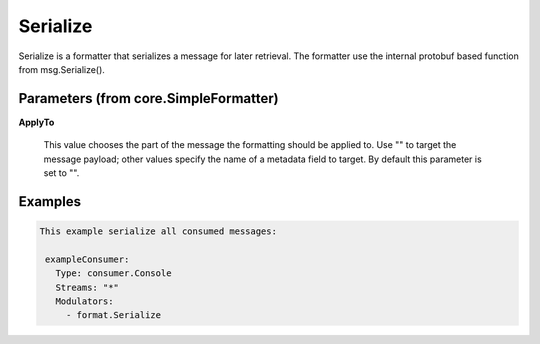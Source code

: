 .. Autogenerated by Gollum RST generator (docs/generator/*.go)

Serialize
=========

Serialize is a formatter that serializes a message for later retrieval.
The formatter use the internal protobuf based function from msg.Serialize().




Parameters (from core.SimpleFormatter)
--------------------------------------

**ApplyTo**

  This value chooses the part of the message the formatting
  should be applied to. Use "" to target the message payload; other values
  specify the name of a metadata field to target.
  By default this parameter is set to "".
  
  

Examples
--------

.. code-block:: yaml

	This example serialize all consumed messages:
	
	 exampleConsumer:
	   Type: consumer.Console
	   Streams: "*"
	   Modulators:
	     - format.Serialize
	
	


